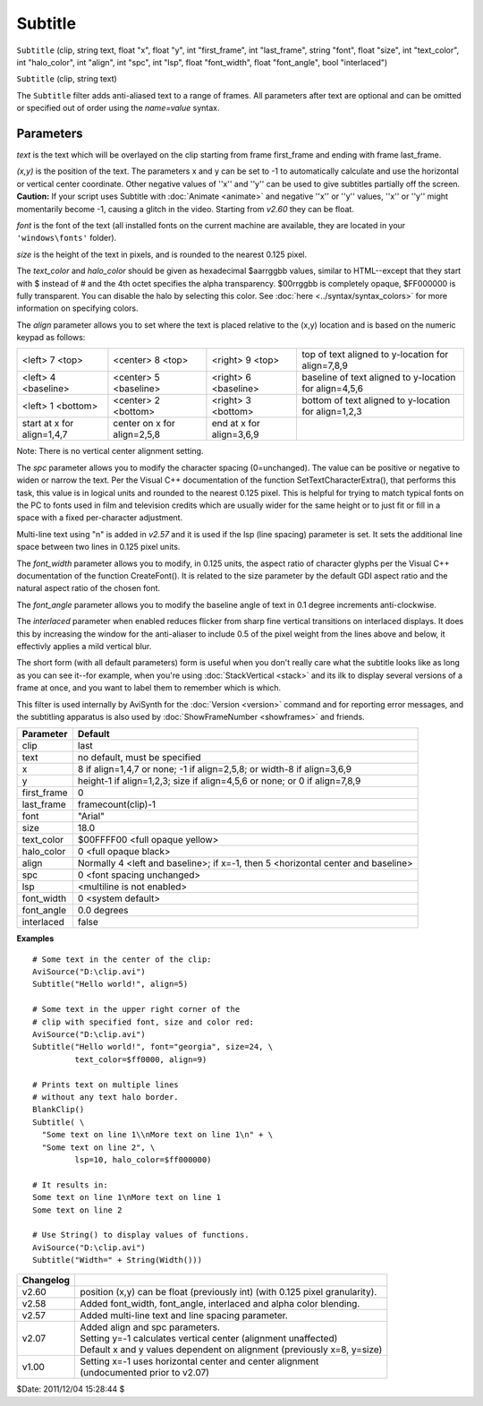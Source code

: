 
Subtitle
========

``Subtitle`` (clip, string text, float "x", float "y", int "first_frame", int
"last_frame", string "font", float "size", int "text_color", int
"halo_color", int "align", int "spc", int "lsp", float "font_width", float
"font_angle", bool "interlaced")

``Subtitle`` (clip, string text)

The ``Subtitle`` filter adds anti-aliased text to a range of frames. All
parameters after text are optional and can be omitted or specified out of
order using the *name=value* syntax.


Parameters
----------

*text* is the text which will be overlayed on the clip starting from frame
first_frame and ending with frame last_frame.

*(x,y)* is the position of the text. The parameters x and y can be set to -1 to
automatically calculate and use the horizontal or vertical center coordinate.
Other negative values of ''x'' and ''y'' can be used to give subtitles
partially off the screen. **Caution:** If your script uses Subtitle with
:doc:`Animate <animate>` and negative ''x'' or ''y'' values, ''x'' or ''y'' might
momentarily become -1, causing a glitch in the video. Starting from *v2.60*
they can be float.

*font* is the font of the text (all installed fonts on the current machine are
available, they are located in your ``'windows\fonts'`` folder).

*size* is the height of the text in pixels, and is rounded to the nearest 0.125
pixel.

The *text_color* and *halo_color* should be given as hexadecimal $aarrggbb
values, similar to HTML--except that they start with $ instead of # and the
4th octet specifies the alpha transparency. $00rrggbb is completely opaque,
$FF000000 is fully transparent. You can disable the halo by selecting this
color. See :doc:`here <../syntax/syntax_colors>` for more information on specifying colors.

The *align* parameter allows you to set where the text is placed relative to
the (x,y) location and is based on the numeric keypad as follows:

+----------------------------+-----------------------------+--------------------------+-----------------------------+
| <left> 7 <top>             | <center> 8 <top>            | <right> 9 <top>          | top of text aligned to      |
|                            |                             |                          | y-location for align=7,8,9  |
+----------------------------+-----------------------------+--------------------------+-----------------------------+
| <left> 4 <baseline>        | <center> 5 <baseline>       | <right> 6 <baseline>     | baseline of text aligned to |
|                            |                             |                          | y-location for align=4,5,6  |
+----------------------------+-----------------------------+--------------------------+-----------------------------+
| <left> 1 <bottom>          | <center> 2 <bottom>         | <right> 3 <bottom>       | bottom of text aligned to   |
|                            |                             |                          | y-location for align=1,2,3  |
+----------------------------+-----------------------------+--------------------------+-----------------------------+
| start at x for align=1,4,7 | center on x for align=2,5,8 | end at x for align=3,6,9 |                             |
+----------------------------+-----------------------------+--------------------------+-----------------------------+

Note: There is no vertical center alignment setting.

The *spc* parameter allows you to modify the character spacing (0=unchanged).
The value can be positive or negative to widen or narrow the text. Per the
Visual C++ documentation of the function SetTextCharacterExtra(), that
performs this task, this value is in logical units and rounded to the nearest
0.125 pixel. This is helpful for trying to match typical fonts on the PC to
fonts used in film and television credits which are usually wider for the
same height or to just fit or fill in a space with a fixed per-character
adjustment.

Multi-line text using "\n" is added in *v2.57* and it is used if the lsp
(line spacing) parameter is set. It sets the additional line space between
two lines in 0.125 pixel units.

The *font_width* parameter allows you to modify, in 0.125 units, the aspect
ratio of character glyphs per the Visual C++ documentation of the function
CreateFont(). It is related to the size parameter by the default GDI aspect
ratio and the natural aspect ratio of the chosen font.

The *font_angle* parameter allows you to modify the baseline angle of text in
0.1 degree increments anti-clockwise.

The *interlaced* parameter when enabled reduces flicker from sharp fine
vertical transitions on interlaced displays. It does this by increasing the
window for the anti-aliaser to include 0.5 of the pixel weight from the lines
above and below, it effectivly applies a mild vertical blur.

The short form (with all default parameters) form is useful when you don't
really care what the subtitle looks like as long as you can see it--for
example, when you're using :doc:`StackVertical <stack>` and its ilk to display several
versions of a frame at once, and you want to label them to remember which is
which.

This filter is used internally by AviSynth for the :doc:`Version <version>` command and for
reporting error messages, and the subtitling apparatus is also used by
:doc:`ShowFrameNumber <showframes>` and friends.

+-------------+----------------------------------------------------------------------------------+
| Parameter   | Default                                                                          |
+=============+==================================================================================+
| clip        | last                                                                             |
+-------------+----------------------------------------------------------------------------------+
| text        | no default, must be specified                                                    |
+-------------+----------------------------------------------------------------------------------+
| x           | 8 if align=1,4,7 or none; -1 if align=2,5,8; or width-8 if align=3,6,9           |
+-------------+----------------------------------------------------------------------------------+
| y           | height-1 if align=1,2,3; size if align=4,5,6 or none; or 0 if align=7,8,9        |
+-------------+----------------------------------------------------------------------------------+
| first_frame | 0                                                                                |
+-------------+----------------------------------------------------------------------------------+
| last_frame  | framecount(clip)-1                                                               |
+-------------+----------------------------------------------------------------------------------+
| font        | "Arial"                                                                          |
+-------------+----------------------------------------------------------------------------------+
| size        | 18.0                                                                             |
+-------------+----------------------------------------------------------------------------------+
| text_color  | $00FFFF00 <full opaque yellow>                                                   |
+-------------+----------------------------------------------------------------------------------+
| halo_color  | 0 <full opaque black>                                                            |
+-------------+----------------------------------------------------------------------------------+
| align       | Normally 4 <left and baseline>; if x=-1, then 5 <horizontal center and baseline> |
+-------------+----------------------------------------------------------------------------------+
| spc         | 0 <font spacing unchanged>                                                       |
+-------------+----------------------------------------------------------------------------------+
| lsp         | <multiline is not enabled>                                                       |
+-------------+----------------------------------------------------------------------------------+
| font_width  | 0 <system default>                                                               |
+-------------+----------------------------------------------------------------------------------+
| font_angle  | 0.0 degrees                                                                      |
+-------------+----------------------------------------------------------------------------------+
| interlaced  | false                                                                            |
+-------------+----------------------------------------------------------------------------------+

**Examples**
::

    # Some text in the center of the clip:
    AviSource("D:\clip.avi")
    Subtitle("Hello world!", align=5)

    # Some text in the upper right corner of the
    # clip with specified font, size and color red:
    AviSource("D:\clip.avi")
    Subtitle("Hello world!", font="georgia", size=24, \
             text_color=$ff0000, align=9)

    # Prints text on multiple lines
    # without any text halo border.
    BlankClip()
    Subtitle( \
      "Some text on line 1\\nMore text on line 1\n" + \
      "Some text on line 2", \
             lsp=10, halo_color=$ff000000)

    # It results in:
    Some text on line 1\nMore text on line 1
    Some text on line 2

    # Use String() to display values of functions.
    AviSource("D:\clip.avi")
    Subtitle("Width=" + String(Width()))

+-----------+-------------------------------------------------------------------------+
| Changelog |                                                                         |
+===========+=========================================================================+
| v2.60     | position (x,y) can be float (previously int) (with 0.125 pixel          |
|           | granularity).                                                           |
+-----------+-------------------------------------------------------------------------+
| v2.58     | Added font_width, font_angle, interlaced and alpha color blending.      |
+-----------+-------------------------------------------------------------------------+
| v2.57     | Added multi-line text and line spacing parameter.                       |
+-----------+-------------------------------------------------------------------------+
| v2.07     || Added align and spc parameters.                                        |
|           || Setting y=-1 calculates vertical center (alignment unaffected)         |
|           || Default x and y values dependent on alignment (previously x=8, y=size) |
+-----------+-------------------------------------------------------------------------+
| v1.00     || Setting x=-1 uses horizontal center and center alignment               |
|           || (undocumented prior to v2.07)                                          |
+-----------+-------------------------------------------------------------------------+

$Date: 2011/12/04 15:28:44 $
